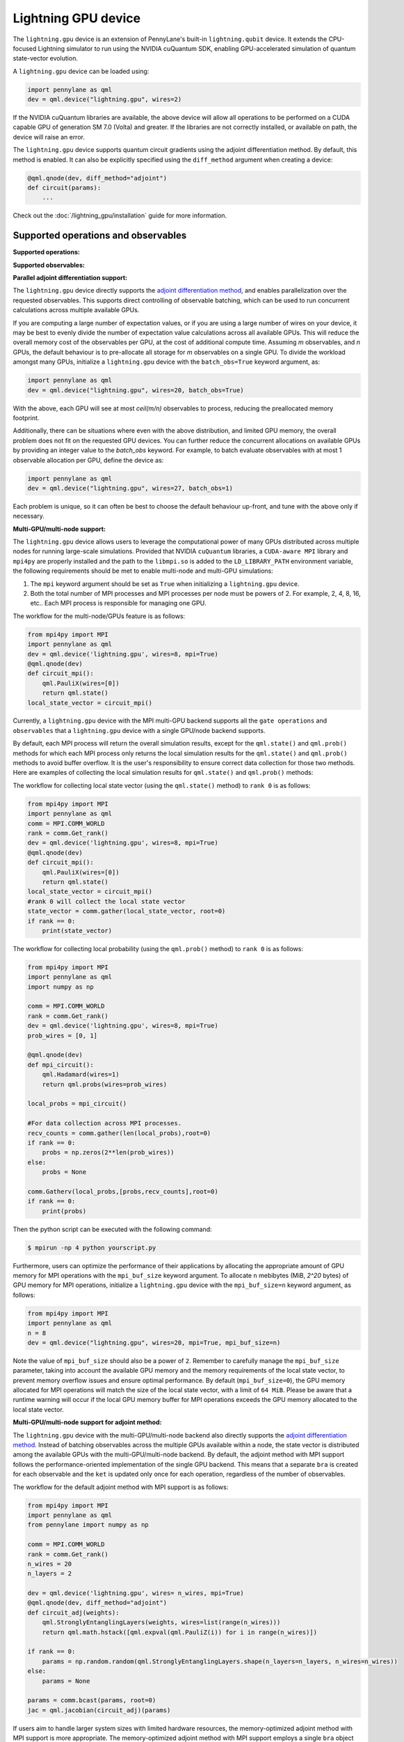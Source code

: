 Lightning GPU device
====================

The ``lightning.gpu`` device is an extension of PennyLane's built-in ``lightning.qubit`` device.
It extends the CPU-focused Lightning simulator to run using the NVIDIA cuQuantum SDK, enabling GPU-accelerated simulation of quantum state-vector evolution.

A ``lightning.gpu`` device can be loaded using:

.. code-block:: python

    import pennylane as qml
    dev = qml.device("lightning.gpu", wires=2)

If the NVIDIA cuQuantum libraries are available, the above device will allow all operations to be performed on a CUDA capable GPU of generation SM 7.0 (Volta) and greater. If the libraries are not correctly installed, or available on path, the device will raise an error.

The ``lightning.gpu`` device supports quantum circuit gradients using the adjoint differentiation method.
By default, this method is enabled. It can also be explicitly specified using the ``diff_method`` argument when creating a device:

.. code-block:: python

    @qml.qnode(dev, diff_method="adjoint")
    def circuit(params):
        ...

Check out the :doc:`/lightning_gpu/installation` guide for more information.

Supported operations and observables
~~~~~~~~~~~~~~~~~~~~~~~~~~~~~~~~~~~~

**Supported operations:**

.. raw:: html

    <div class="summary-table">

.. autosummary::
    :nosignatures:

    ~pennylane.BasisState
    ~pennylane.BlockEncode
    ~pennylane.CNOT
    ~pennylane.ControlledPhaseShift
    ~pennylane.ControlledQubitUnitary
    ~pennylane.CRot
    ~pennylane.CRX
    ~pennylane.CRY
    ~pennylane.CRZ
    ~pennylane.CSWAP
    ~pennylane.CY
    ~pennylane.CZ
    ~pennylane.DiagonalQubitUnitary
    ~pennylane.DoubleExcitation
    ~pennylane.DoubleExcitationMinus
    ~pennylane.DoubleExcitationPlus
    ~pennylane.ECR
    ~pennylane.GlobalPhase
    ~pennylane.Hadamard
    ~pennylane.Identity
    ~pennylane.IsingXX
    ~pennylane.IsingXY
    ~pennylane.IsingYY
    ~pennylane.IsingZZ
    ~pennylane.ISWAP
    ~pennylane.MultiControlledX
    ~pennylane.MultiRZ
    ~pennylane.OrbitalRotation
    ~pennylane.PauliX
    ~pennylane.PauliY
    ~pennylane.PauliZ
    ~pennylane.PCPhase
    ~pennylane.PhaseShift
    ~pennylane.PSWAP
    ~pennylane.QubitCarry
    ~pennylane.QubitSum
    ~pennylane.QubitUnitary
    ~pennylane.Rot
    ~pennylane.RX
    ~pennylane.RY
    ~pennylane.RZ
    ~pennylane.S
    ~pennylane.SingleExcitation
    ~pennylane.SingleExcitationMinus
    ~pennylane.SingleExcitationPlus
    ~pennylane.SISWAP
    ~pennylane.SQISW
    ~pennylane.SWAP
    ~pennylane.SX
    ~pennylane.T
    ~pennylane.Toffoli

.. raw:: html

    </div>

**Supported observables:**

.. raw:: html

    <div class="summary-table">

.. autosummary::
    :nosignatures:

    ~pennylane.Identity
    ~pennylane.Hadamard
    ~pennylane.PauliX
    ~pennylane.PauliY
    ~pennylane.PauliZ
    ~pennylane.Projector
    ~pennylane.Hermitian
    ~pennylane.Hamiltonian
    ~pennylane.SparseHamiltonian
    ~pennylane.ops.op_math.Exp
    ~pennylane.ops.op_math.Prod
    ~pennylane.ops.op_math.SProd
    ~pennylane.ops.op_math.Sum

.. raw:: html

    </div>



**Parallel adjoint differentiation support:**

The ``lightning.gpu`` device directly supports the `adjoint differentiation method <https://pennylane.ai/qml/demos/tutorial_adjoint_diff.html>`__, and enables parallelization over the requested observables. This supports direct controlling of observable batching, which can be used to run concurrent calculations across multiple available GPUs.

If you are computing a large number of expectation values, or if you are using a large number of wires on your device, it may be best to evenly divide the number of expectation value calculations across all available GPUs. This will reduce the overall memory cost of the observables per GPU, at the cost of additional compute time. Assuming `m` observables, and `n` GPUs, the default behaviour is to pre-allocate all storage for `m` observables on a single GPU. To divide the workload amongst many GPUs, initialize a ``lightning.gpu`` device with the ``batch_obs=True`` keyword argument, as:

.. code-block:: python

    import pennylane as qml
    dev = qml.device("lightning.gpu", wires=20, batch_obs=True)

With the above, each GPU will see at most `ceil(m/n)` observables to process, reducing the preallocated memory footprint.

Additionally, there can be situations where even with the above distribution, and limited GPU memory, the overall problem does not fit on the requested GPU devices. You can further reduce the concurrent allocations on available GPUs by providing an integer value to the `batch_obs` keyword. For example, to batch evaluate observables with at most 1 observable allocation per GPU, define the device as:

.. code-block:: python

    import pennylane as qml
    dev = qml.device("lightning.gpu", wires=27, batch_obs=1)

Each problem is unique, so it can often be best to choose the default behaviour up-front, and tune with the above only if necessary.
 
**Multi-GPU/multi-node support:**

The ``lightning.gpu`` device allows users to leverage the computational power of many GPUs distributed across multiple nodes for running large-scale simulations. 
Provided that NVIDIA ``cuQuantum`` libraries, a ``CUDA-aware MPI`` library and ``mpi4py`` are properly installed and the path to the ``libmpi.so`` is 
added to the ``LD_LIBRARY_PATH`` environment variable, the following requirements should be met to enable multi-node and multi-GPU simulations:

1. The ``mpi`` keyword argument should be set as ``True`` when initializing a ``lightning.gpu`` device.
2. Both the total number of MPI processes and MPI processes per node must be powers of 2. For example, 2, 4, 8, 16, etc.. Each MPI process is responsible for managing one GPU. 

The workflow for the multi-node/GPUs feature is as follows:

.. code-block:: python

    from mpi4py import MPI
    import pennylane as qml
    dev = qml.device('lightning.gpu', wires=8, mpi=True)
    @qml.qnode(dev)
    def circuit_mpi():
        qml.PauliX(wires=[0])
        return qml.state()
    local_state_vector = circuit_mpi()

Currently, a ``lightning.gpu`` device with the MPI multi-GPU backend supports all the ``gate operations`` and ``observables`` that a ``lightning.gpu`` device with a single GPU/node backend supports.

By default, each MPI process will return the overall simulation results, except for the ``qml.state()`` and ``qml.prob()`` methods for which each MPI process only returns the local simulation
results for the ``qml.state()`` and ``qml.prob()`` methods to avoid buffer overflow. It is the user's responsibility to ensure correct data collection for those two methods. Here are examples of collecting
the local simulation results for ``qml.state()`` and ``qml.prob()`` methods:

The workflow for collecting local state vector (using the ``qml.state()`` method) to ``rank 0`` is as follows:

.. code-block:: python

    from mpi4py import MPI
    import pennylane as qml
    comm = MPI.COMM_WORLD
    rank = comm.Get_rank() 
    dev = qml.device('lightning.gpu', wires=8, mpi=True)
    @qml.qnode(dev)
    def circuit_mpi():
        qml.PauliX(wires=[0])
        return qml.state()
    local_state_vector = circuit_mpi()
    #rank 0 will collect the local state vector
    state_vector = comm.gather(local_state_vector, root=0)
    if rank == 0:
        print(state_vector)
    
The workflow for collecting local probability (using the ``qml.prob()`` method) to ``rank 0`` is as follows:

.. code-block:: python
    
    from mpi4py import MPI
    import pennylane as qml
    import numpy as np

    comm = MPI.COMM_WORLD
    rank = comm.Get_rank()
    dev = qml.device('lightning.gpu', wires=8, mpi=True)
    prob_wires = [0, 1]

    @qml.qnode(dev)
    def mpi_circuit():
        qml.Hadamard(wires=1)
        return qml.probs(wires=prob_wires)

    local_probs = mpi_circuit()
 
    #For data collection across MPI processes.
    recv_counts = comm.gather(len(local_probs),root=0)
    if rank == 0:
        probs = np.zeros(2**len(prob_wires))
    else:
        probs = None

    comm.Gatherv(local_probs,[probs,recv_counts],root=0)
    if rank == 0:
        print(probs)

Then the python script can be executed with the following command:

.. code-block:: console
    
    $ mpirun -np 4 python yourscript.py

Furthermore, users can optimize the performance of their applications by allocating the appropriate amount of GPU memory for MPI operations with the ``mpi_buf_size`` keyword argument. To allocate ``n`` mebibytes (MiB, `2^20` bytes) of GPU memory for MPI operations, initialize a ``lightning.gpu`` device with the ``mpi_buf_size=n`` keyword argument, as follows:

.. code-block:: python

    from mpi4py import MPI
    import pennylane as qml
    n = 8
    dev = qml.device("lightning.gpu", wires=20, mpi=True, mpi_buf_size=n)

Note the value of ``mpi_buf_size`` should also be a power of ``2``. Remember to carefully manage the ``mpi_buf_size`` parameter, taking into account the available GPU memory and the memory 
requirements of the local state vector, to prevent memory overflow issues and ensure optimal performance. By default (``mpi_buf_size=0``), the GPU memory allocated for MPI operations 
will match the size of the local state vector, with a limit of ``64 MiB``. Please be aware that a runtime warning will occur if the local GPU memory buffer for MPI operations exceeds
the GPU memory allocated to the local state vector.

**Multi-GPU/multi-node support for adjoint method:**

The ``lightning.gpu`` device with the multi-GPU/multi-node backend also directly supports the `adjoint differentiation method <https://pennylane.ai/qml/demos/tutorial_adjoint_diff.html>`__. Instead of batching observables across the multiple GPUs available within a node, the state vector is distributed among the available GPUs with the multi-GPU/multi-node backend.
By default, the adjoint method with MPI support follows the performance-oriented implementation of the single GPU backend. This means that a separate ``bra`` is created for each observable and the ``ket`` is updated only once for each operation, regardless of the number of observables.

The workflow for the default adjoint method with MPI support is as follows:

.. code-block:: python
    
    from mpi4py import MPI
    import pennylane as qml
    from pennylane import numpy as np
  
    comm = MPI.COMM_WORLD
    rank = comm.Get_rank()
    n_wires = 20
    n_layers = 2
  
    dev = qml.device('lightning.gpu', wires= n_wires, mpi=True)
    @qml.qnode(dev, diff_method="adjoint")
    def circuit_adj(weights):
        qml.StronglyEntanglingLayers(weights, wires=list(range(n_wires)))
        return qml.math.hstack([qml.expval(qml.PauliZ(i)) for i in range(n_wires)])
  
    if rank == 0:
        params = np.random.random(qml.StronglyEntanglingLayers.shape(n_layers=n_layers, n_wires=n_wires))
    else:
        params = None
  
    params = comm.bcast(params, root=0)
    jac = qml.jacobian(circuit_adj)(params)

If users aim to handle larger system sizes with limited hardware resources, the memory-optimized adjoint method with MPI support is more appropriate. The memory-optimized adjoint method with MPI support employs a single ``bra`` object that is reused for all observables.
This approach results in a notable reduction in the required GPU memory when dealing with a large number of observables. However, it's important to note that the reduction in memory requirement may come at the expense of slower execution due to the multiple ``ket`` updates per gate operation.

To enable the memory-optimized adjoint method with MPI support, ``batch_obs`` should be set as ``True`` and the workflow follows:

.. code-block:: python
    
    dev = qml.device('lightning.gpu', wires= n_wires, mpi=True, batch_obs=True)

For the adjoint method, each MPI process will provide the overall simulation results.

.. note::
    The observable ``Projector`` does not have support with the multi-GPU backend.
